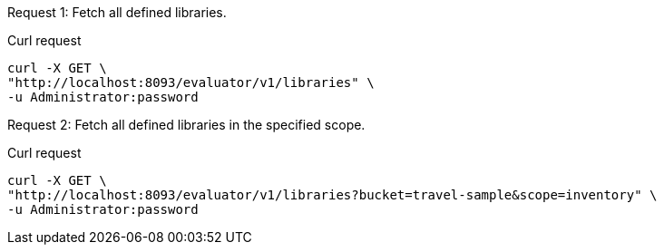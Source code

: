 [[collection-example-1,request {counter:xref}]]
====
Request {counter:example}: Fetch all defined libraries.

.Curl request
[source,sh]
----
curl -X GET \
"http://localhost:8093/evaluator/v1/libraries" \
-u Administrator:password
----
====

[[collection-example-2,request {counter:xref}]]
====
Request {counter:example}: Fetch all defined libraries in the specified scope.

.Curl request
[source,sh]
----
curl -X GET \
"http://localhost:8093/evaluator/v1/libraries?bucket=travel-sample&scope=inventory" \
-u Administrator:password
----
====